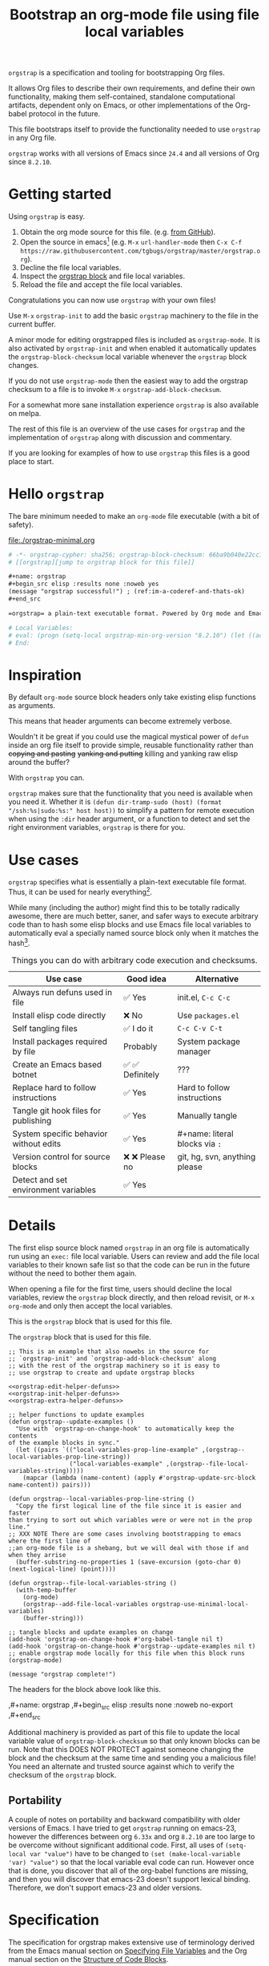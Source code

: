 # -*- org-adapt-indentation: nil; org-edit-src-content-indentation: 0; orgstrap-cypher: sha256; orgstrap-block-checksum: 4f05ab88ac38e2d5e7237f0c727d8da3c1a24efb3164647a1f2dd305b369c0de; orgstrap-norm-func-name: orgstrap-norm-func--prp-1\.0; -*-
# [[orgstrap][jump to orgstrap block for this file]]
#+title: Bootstrap an org-mode file using file local variables
#+options: num:nil \n:nil
#+LATEX_HEADER: \usepackage[margin=0.8in]{geometry}
#+LATEX_HEADER: \setlength\parindent{0pt}

# [[file:./README.pdf]]
# [[file:./README.html]]
#+HTML: <a href="https://melpa.org/#/orgstrap"><img src="https://melpa.org/packages/orgstrap-badge.svg"></a> <a href="https://stable.melpa.org/#/orgstrap"><img src="https://stable.melpa.org/packages/orgstrap-badge.svg"></a>
#+HTML: <img src="images/orgstrap-horse.svg" align="right" title="Why a horse? Read the source!">
# orgstrap
# Not quite a unicorn.
# If you wan't to grow up to be a unicorn you're going to have to
# pull yourself up by your own bootstraps!

=orgstrap= is a specification and tooling for bootstrapping Org files.

It allows Org files to describe their own requirements, and
define their own functionality, making them self-contained,
standalone computational artifacts, dependent only on Emacs,
or other implementations of the Org-babel protocol in the future.

This file bootstraps itself to provide the functionality needed to use
=orgstrap= in any Org file.

=orgstrap= works with all versions of Emacs since =24.4= and all versions of Org since =8.2.10=.

* Getting started
Using =orgstrap= is easy.

1. Obtain the org mode source for this file. (e.g.
   [[https://raw.githubusercontent.com/tgbugs/orgstrap/master/orgstrap.org][from GitHub]]).
2. Open the source in emacs[fn::This is usually the most difficult step. See
   [[file:::#future-work][Future work]] for ideas about how to get from zero to emacs.]
   (e.g. =M-x= =url-handler-mode= then =C-x C-f= @@latex: \\@@
   =https://raw.githubusercontent.com/tgbugs/orgstrap/master/orgstrap.org=).
3. Decline the file local variables.
4. Inspect the [[#details][orgstrap block]] and file local variables.
5. Reload the file and accept the file local variables.

Congratulations you can now use =orgstrap= with your own files!

Use =M-x= =orgstrap-init= to add the basic =orgstrap=
machinery to the file in the current buffer.

A minor mode for editing orgstrapped files is included as =orgstrap-mode=.
It is also activated by =orgstrap-init= and when enabled it automatically
updates the =orgstrap-block-checksum= local variable whenever the =orgstrap=
block changes.

If you do not use =orgstrap-mode= then the easiest way to add the orgstrap
checksum to a file is to invoke =M-x= =orgstrap-add-block-checksum=.

For a somewhat more sane installation experience =orgstrap= is also available on melpa.

The rest of this file is an overview of the use cases for =orgstrap= and
the implementation of =orgstrap= along with discussion and commentary.

If you are looking for examples of how to use =orgstrap= this files is a good place to start.
* Hello =orgstrap=
The bare minimum needed to make an =org-mode= file executable (with a bit of safety).
#+caption: [[file:./orgstrap-minimal.org]]
#+begin_src org :tangle ./orgstrap-minimal.org
# -*- orgstrap-cypher: sha256; orgstrap-block-checksum: 66ba9b040e22cc1d30b6f1d428b2641758ce1e5f6ff9ac8afd32ce7d2f4a1bae; orgstrap-norm-func-name: orgstrap-norm-func--prp-1\.0; -*-
# [[orgstrap][jump to orgstrap block for this file]]

,#+name: orgstrap
,#+begin_src elisp :results none :noweb yes
(message "orgstrap successful!") ; (ref:im-a-coderef-and-thats-ok)
,#+end_src

=orgstrap= a plain-text executable format. Powered by Org mode and Emacs.

# Local Variables:
# eval: (progn (setq-local orgstrap-min-org-version "8.2.10") (let ((actual (org-version)) (need orgstrap-min-org-version)) (or (fboundp #'orgstrap--confirm-eval) (not need) (string< need actual) (string= need actual) (error "Your org is too old! %s < %s" actual need))) (defun orgstrap-norm-func--prp-1\.0 (body) (let ((print-quoted nil)) (prin1-to-string (read (concat "(progn\n" body "\n)"))))) (unless (boundp 'orgstrap-norm-func) (defvar orgstrap-norm-func orgstrap-norm-func-name)) (defun orgstrap-norm-embd (body) (funcall orgstrap-norm-func body)) (unless (fboundp #'orgstrap-norm) (defalias 'orgstrap-norm 'orgstrap-norm-embd)) (defun orgstrap--confirm-eval-minimal (lang body) (not (and (member lang '("elisp" "emacs-lisp")) (eq orgstrap-block-checksum (intern (secure-hash orgstrap-cypher (orgstrap-norm body))))))) (unless (fboundp 'orgstrap--confirm-eval) (defalias 'orgstrap--confirm-eval 'orgstrap--confirm-eval-minimal)) (let ((ocbe org-confirm-babel-evaluate)) (setq-local orgstrap-norm-func orgstrap-norm-func-name) (setq-local org-confirm-babel-evaluate #'orgstrap--confirm-eval) (unwind-protect (save-excursion (org-babel-goto-named-src-block "orgstrap") (org-babel-execute-src-block)) (setq-local org-confirm-babel-evaluate ocbe))))
# End:
#+end_src
* Inspiration
By default =org-mode= source block headers only take existing elisp functions as arguments.

This means that header arguments can become extremely verbose.

Wouldn't it be great if you could use the magical mystical power of =defun=
inside an org file itself to provide simple, reusable functionality rather
than +copying and pasting+ +yanking and putting+ killing and yanking raw
elisp around the buffer?

With =orgstrap= you can.

=orgstrap= makes sure that the functionality that you need is available when you need it.
Whether it is =(defun dir-tramp-sudo (host) (format "/ssh:%s|sudo:%s:" host host))= to
simplify a pattern for remote execution when using the =:dir= header argument, or a
function to detect and set the right environment variables, =orgstrap= is there for you.
* Use cases
=orgstrap= specifies what is essentially a plain-text executable file format.
Thus, it can be used for nearly everything[fn::Now, whether it *should* be....].

While many (including the author) might find this to be totally radically awesome,
there are much better, saner, and safer ways to execute arbitrary code than to hash
some elisp blocks and use Emacs file local variables to automatically eval a specially
named source block only when it matches the hash[fn::Since all the conventions for how
this is done are defined locally by each file you can rename the special block however
you see fit, perhaps from =orgstrap= to =main= if you need to pretend that the file is
actually c source code with some special syntax.].

#+caption: Things you can do with arbitrary code execution and checksums.
#+name: table-use-cases
|----------------------------------------+------------------+--------------------------------|
| Use case                               | Good idea        | Alternative                    |
|----------------------------------------+------------------+--------------------------------|
| Always run defuns used in file         | ✅ Yes           | init.el, =C-c C-c=             |
| Install elisp code directly            | ❌ No            | Use =packages.el=              |
| Self tangling files                    | ✅ I do it       | =C-c C-v C-t=                  |
| Install packages required by file      | Probably         | System package manager         |
| Create an Emacs based botnet           | ✅ ✅ Definitely | ???                            |
| Replace hard to follow instructions    | ✅ Yes           | Hard to follow instructions    |
| Tangle git hook files for publishing   | ✅ Yes           | Manually tangle                |
| System specific behavior without edits | ✅ Yes           | #+name: literal blocks via =:= |
| Version control for source blocks      | ❌ ❌ Please no  | git, hg, svn, anything please  |
| Detect and set environment variables   | ✅ Yes           |                                |
|----------------------------------------+------------------+--------------------------------|
# Actually I'm kind of hyped for though of describing the system used to version
# control the code in the file itself. Not so simple to pull off though.
# It only sort of works in this case because we have the rest of the file under
# version control in another system.
* Details
:PROPERTIES:
:CUSTOM_ID: details
:END:
The first elisp source block named =orgstrap= in an org file is
automatically run using an =exec:= file local variable. Users can
review and add the file local variables to their known safe list
so that the code can be run in the future without the need to bother
them again.

When opening a file for the first time, users should decline the local
variables, review the =orgstrap= block directly, and then reload revisit,
or =M-x= =org-mode= and only then accept the local variables.

This is the =orgstrap= block that is used for this file.

#+caption: The =orgstrap= block that is used for this file.
#+name: orgstrap
#+begin_src elisp :results none :noweb no-export
;; This is an example that also nowebs in the source for
;; `orgstrap-init' and `orgstrap-add-block-checksum' along
;; with the rest of the orgstrap machinery so it is easy to
;; use orgstrap to create and update orgstrap blocks

<<orgstrap-edit-helper-defuns>>
<<orgstrap-init-helper-defuns>>
<<orgstrap-extra-helper-defuns>>

;; helper functions to update examples
(defun orgstrap--update-examples ()
  "Use with `orgstrap-on-change-hook' to automatically keep the contents
of the example blocks in sync."
  (let ((pairs `(("local-variables-prop-line-example" ,(orgstrap--local-variables-prop-line-string))
                 ("local-variables-example" ,(orgstrap--file-local-variables-string)))))
    (mapcar (lambda (name-content) (apply #'orgstrap-update-src-block name-content)) pairs)))

(defun orgstrap--local-variables-prop-line-string ()
  "Copy the first logical line of the file since it is easier and faster
than trying to sort out which variables were or were not in the prop line."
;; XXX NOTE There are some cases involving bootstrapping to emacs where the first line of
;;an org-mode file is a shebang, but we will deal with those if and when they arrise
  (buffer-substring-no-properties 1 (save-excursion (goto-char 0) (next-logical-line) (point))))

(defun orgstrap--file-local-variables-string ()
  (with-temp-buffer
    (org-mode)
    (orgstrap--add-file-local-variables orgstrap-use-minimal-local-variables)
    (buffer-string)))

;; tangle blocks and update examples on change
(add-hook 'orgstrap-on-change-hook #'org-babel-tangle nil t)
(add-hook 'orgstrap-on-change-hook #'orgstrap--update-examples nil t)
;; enable orgstrap mode locally for this file when this block runs
(orgstrap-mode)

(message "orgstrap complete!")
#+end_src

The headers for the block above look like this.
#+name: orgstrap-example
#+begin_example org :eval never :noweb no
,#+name: orgstrap
,#+begin_src elisp :results none :noweb no-export
<<orgstrap>>
,#+end_src
#+end_example

Additional machinery is provided as part of this file to update the local
variable value of =orgstrap-block-checksum= so that only known blocks can
be run. Note that this DOES NOT PROTECT against someone changing the block
and the checksum at the same time and sending you a malicious file! You need
an alternate and trusted source against which to verify the checksum of the
=orgstrap= block.
** Portability
A couple of notes on portability and backward compatibility with older
versions of Emacs. I have tried to get =orgstrap= running on emacs-23,
however the differences between org =6.33x= and org =8.2.10= are too
large to be overcome without significant additional code. First, all
uses of =(setq-local var "value")= have to be changed to
=(set (make-local-variable 'var) "value")= so that the local variable
eval code can run. However once that is done, you discover that all of
the org-babel functions are missing, and then you will discover that
emacs-23 doesn't support lexical binding. Therefore, we don't support
emacs-23 and older versions.
* Specification
The specification for orgstrap makes extensive use of terminology
derived from the Emacs manual section on
[[info:emacs#Specifying File Variables][Specifying File Variables]]
and the Org manual section on the
[[info:org#Structure of Code Blocks][Structure of Code Blocks]].

What the Emacs manual calls the first line or prop-line is referred
to in this document as the =prop line= and the variables specified in
it are referred to as =prop line local variables=. What the Emacs
manual explicitly calls the =local variables list= we refer to in the
same way[fn::In other sections of the readme that contains
this specification the nomeclature is inconsistent, and refers to these
variously as end local variables or simply as local variables or file local
variables.].

What the Org manual refers to as a =source code block= we refer to in the
same way.

In order for an Org mode file to support the use of =orgstrap= it must
contain the following.

The =prop line= of the Org file must include three local variables:
=orgstrap-cypher=, =orgstrap-norm-func-name=, and =orgstrap-block-checksum=.

Anywhere in the rest of the file there must be an Org =source code block=
that has the =<name>= =orgstrap= with whitespace preceding the =o= and
only whitespace following the =p= until a newline. Newline and whitespace
are as defined by [[https://orgmode.org/worg/dev/org-syntax.html][Org mode syntax]].
This =source code block= is henceforth referred to as the =orgstrap block=.
If there is more than one =source code block= with the =<name>= =orgstrap=
then the =source code block= that starts closes to the beginning of the
file is the =orgstrap block=.

The =<language>= for the =orgstrap block= must be =elisp= or =emacs-lisp=[fn::
It is possible that other languages might be supported in the future. However,
that is somewhat challenging given that Org and Orb-babel only implicitly
specify that a conforming implementation that can execute =source code blocks=
must support Emacs lisp =source code blocks= and the use of Emacs lisp in
header arguments. There is an infinitesimal possibility that Org-babel will
support the use of other languages for inline header arguments since it
already supports them via blocks and it is not trivial to allow additional
languages to be used inline without some additional way to indicate the language
in use for a particular block. On the other hand, there is a small possibility
that other languages could be supported in the =orgstrap block= by specifying
them as part of the =local variables list=. However it is not clear that this
is needed, because it is possible to specify a small orgstrap block that can
ensure that the required Org-babel language implementations are installed and
then securely run those blocks. This block can probably be stripped down
sufficiently to make it possible to implement only the subset of elisp
required to run that block.].

Everything else about the =orgstrap block= is delegated to Org mode, including
header arguments, and noweb expansion.

# I'm 99% certain that embedding orgstrap-norm-func in the local variables list
# should NOT be required as part of the specification. I do that in the current
# implementation, but the 3000 char limit for the local variables list is going
# to pose quite the challenge for the portable implementation, and thus I think
# all the spec needs to say is that an implementation must be able to reproduce
# the orgstrap block hash when the whole file hash is the same.

When provided with the same file whose =orgstrap block= was originally hashed
(where "the same file" means a file with the same checksum when hashed using
the algorithm specified by the =orgstrap-cypher= variable), a conforming
implementation must be able to do the following.

A conforming implementation must be able to reproduce the =orgstrap-block-checksum=
using only the information contained in the =orgstrap-cypher= and
=orgstrap-norm-func-name= =prop line local varaibles=, and information
contained in the rest of the file explicitly excluding the contents of
the =orgstrap-cypher= =prop line local varaible=. The most obvious
additional information required being the contents of the =orgstrap block= [fn::
The reference implementation provided in the readme containing this specification
uses an =eval:= local variable in Emacs =local variables list=. This is a maximal
implementation that is only dependent on the core Emacs implementation. One could
imagine a minimal implementation which checks whether orgstrap is present on the
current system and calls =(orgstrap-current-buffer)= if so, and otherwise raises
an error asking the user to install orgstrap or upgrade their version of org or
emacs. In fact one could imagine a case where only the prop line local variables
are needed. There is a fine balance between portability and compactness since
a minimal implementation has to make more assumptions about the systems it will
run on. Multi-stage orgstrap, or other means of bootstrapping a working runtime
for an Org file such as the process implemented in the
[[#boot-to-emacs-boot-to-org][Bootstrapping to Emacs, bootstrapping to Org.]]
section of this readme are ongoing areas of exploration.].

#+begin_verse
One implementation detail is that conforming implementations
must implement noweb expansion and coderef removal prior to
passing the contents of the =orgstrap block= to a normalization
function.
#+end_verse

Normalization functions that produce different output given the same
input for at least one input must have different names. One way this
can be achieved by suffixing a name with a version number.

In order for a orgstrap normalization function name to be considered
official it must have an implementation bearing that name in the
[[#normalization-functions][Normalization functions]] section of the
readme that contains this specification. Once a function has been
named, no other function shall ever bear the same name unless for
all inputs it produces output that is byte-identical to the output
of all other previous implementations of the function bearing that
name.

#+begin_verse
A key point about =orgstrap-norm-func-name= is that the implementation
of these functions must be agreed upon by various implementations, if a user
inserts a fake hash, implementations should deal with it by running the
normalization and hashing process again using a known-conforming implementation
on a system that they control.
#+end_verse
* Local Variables
** Overview
Local variables must go at the end of a file.

We have to use =setq-local= on =org-confirm-babel-evaluate= because it is marked
as a =safe-local-variable=.  In this context this workaround seems reasonable and
not malicious because the use of =eval:= should alert users that some arbitrary
stuff is going on and that they should be on high alert to check it.

Below in [[#local-variable-definitions][Definitions]] there is a more readable
version of what the compacted local variables code at the end of the file is doing.
*Always check that the =eval:= local variables in unknown orgstrapped files*
*match a known set when reviewing and accepting local variables.*
# TODO it is entirely possible to automate that check
# but not without already having orgstrap available.
# TODO publish the hashes of the eval sexps.
** Org version support
Different versions of the =orgstrap= local variables work with
different versions of =org-mode=. We include an explicit version
check and fail so that strange partial successes can be avoided
and so that newer versions of the local variables can be simplified
when backward compatibility is not needed. For example one might
imagine a future where no local variables are needed in the file
at all, only the cypher and the checksum because we managed to
get support for the convention built into =org-mode= directly.

This will also allow us to streamline which block to use based
on whether noweb is being used. If it is not then we can decide
automatically.

If orgstrap is installed, we use the installed version of orgstrap
anyway so don't bother.
#+name: orgstrap-check-org-version
#+begin_src elisp
(let ((actual (org-version))
      (need orgstrap-min-org-version))
  (or (fboundp #'orgstrap--confirm-eval) ; orgstrap with portable is already present on the system
      (not need)
      (string< need actual)
      (string= need actual)
      (error "Your Org is too old! %s < %s" actual need)))
#+end_src
#+caption: Portability note.
#+begin_verse
=string<= must be used in order to support emacs-24
#+end_verse
** Normalization
*** Shared normalization machinery
#+caption: Shared normalization code embedded as eval local variables.
#+name: orgstrap-normalization-common-embed
#+begin_src elisp
(unless (boundp 'orgstrap-norm-func)
  (defvar orgstrap-norm-func orgstrap-norm-func-name))

(defun orgstrap-norm-embd (body)
  "Normalize BODY."
  (funcall orgstrap-norm-func body))

(unless (fboundp #'orgstrap-norm)
  (defalias 'orgstrap-norm #'orgstrap-norm-embd))
#+end_src

#+caption: Normalization functions for orgstrap.el.
#+name: orgstrap-code-normalization-functions
#+begin_src elisp :eval never :noweb yes
(defun orgstrap-norm (body)
  "Normalize BODY."
  (if orgstrap--debug
      (orgstrap-norm-debug body)
    (funcall orgstrap-norm-func body)))

(defun orgstrap-norm-debug (body)
  "Insert BODY normalized with NORM-FUNC into a buffer for easier debug."
  (let* ((print-quoted nil)
         (bname (format "body-norm-%s" emacs-major-version))
         (buffer (let ((existing (get-buffer bname)))
                   (if existing existing
                     (create-file-buffer bname))))
         (body-normalized (funcall orgstrap-norm-func body)))
    (with-current-buffer buffer
      (erase-buffer)
      (insert body-normalized))
    body-normalized))

;; orgstrap normalization functions

<<block-orgstrap-norm-func--prp-1.0>>
#+end_src

#+caption: XXX portability note
#+begin_verse
For emacs < 26 (org < 9) either lowercase =#+caption:= must be placed _BEFORE_ =#+name:=
OR =#+CAPTION:= must be uppercase and can come after =#+name:=,
otherwise =#+name:= will not be associated with the block.
What a fun bug.

Addendum. Apparently in the older version of Org =:noweb= is always yes.
Therefore if you forget to set =:noweb= on a block, testing against emacs
24 or 25 will alert you to this.
#+end_verse
*** Normalization functions
:PROPERTIES:
:CUSTOM_ID: normalization-functions
:END:
**** prp-1.0
=prin1-to-string= is used to normalize the code in the orgstrap block,
removing any comments and formatting irregularities. This is important
for two reasons.

First it helps prevent denial of service attacks against human auditors
who have low bandwidth for detecting fiddly changes.

Second, normalization that ignores comments makes it possible to improve
the documentation of code without changing the checksum. Hopefully this
will reduce one of the obstacles to enhancing the documentation of orgstrap
code and blocks over time since rehashing will not be required when the
meaningful code itself has not changed.

=(print-quoted nil)= is needed for backward compatibility due to a change
to the default from =nil= to =t= in emacs-27 (sigh). See
[[orgit-rev:~/git/NOFORK/emacs::72ee93d68daea00e2ee69417afd4e31b3145a9fa][emacs commit 72ee93d68daea00e2ee69417afd4e31b3145a9fa]].

Normalize BODY by wrapping in =progn=, calling =read=, and then =prin1-to-string=.
There are still unresolved issues if tabs are present in the orgstrap block which
is why 1.0 is included. =print-quoted= is critical for consistent hashing.

#+name: orgstrap-code-normalization--prin1-read-progn-1.0
#+begin_src elisp :eval never
(let ((print-quoted nil))
  (prin1-to-string (read (concat "(progn\n" body "\n)"))))
#+end_src

#+name: block-orgstrap-norm-func--prp-1.0
#+begin_src elisp :noweb yes :eval never
(defun orgstrap-norm-func--prp-1.0 (body)
  "Normalize BODY using prp-1.0."
  <<orgstrap-code-normalization--prin1-read-progn-1.0>>)
#+end_src
** Definitions
:PROPERTIES:
:CUSTOM_ID:  local-variable-definitions
:END:
These blocks are nowebbed into ref:orgstrap-init-helper-defuns and are
used directly by =orgstrap-init= to populate file local variables.

The portable confirm eval is extracted to its own block so that we can
include it as a backstop for users who have orgstrap installed but are
running an older version of =org-mode= than is supported by the file
that they are trying to load.
#+caption: Portable confirm eval.
#+name: orgstrap-portable-confirm-eval
#+begin_src elisp :eval never :noweb yes
;;;###autoload
(defun orgstrap--confirm-eval-portable (lang body)
  ;; `org-confirm-babel-evaluate' will prompt the user when the value
  ;; that is returned is non-nil, therefore we negate positive matchs
  (not (and (member lang '("elisp" "emacs-lisp"))
            (let* ((body (orgstrap--expand-body (org-babel-get-src-block-info)))
                   (body-normalized (orgstrap-norm body))
                   (content-checksum
                    (intern
                     (secure-hash
                      orgstrap-cypher
                      body-normalized))))
              ;;(message "%s %s" orgstrap-block-checksum content-checksum)
              ;;(message "%s" body-normalized)
              (eq orgstrap-block-checksum content-checksum)))))
;; portable eval is used as the default implementation in orgstrap.el
;;;###autoload
(defalias 'orgstrap--confirm-eval #'orgstrap--confirm-eval-portable)
#+end_src

#+caption: Minimal confirm eval.
#+name: orgstrap-minimal-confirm-eval
#+begin_src elisp
(defun orgstrap--confirm-eval-minimal (lang body)
  (not (and (member lang '("elisp" "emacs-lisp"))
            (eq orgstrap-block-checksum
                (intern
                 (secure-hash
                  orgstrap-cypher
                  (orgstrap-norm body)))))))
(unless (fboundp 'orgstrap--confirm-eval)
  ;; if `orgstrap--confirm-eval' is bound use it since it is
  ;; is the portable version XXX NOTE the minimal version will
  ;; not be installed as local variables if it detects that there
  ;; are unescaped coderefs since those will cause portable and minimal
  ;; to produce different hashes
  (defalias 'orgstrap--confirm-eval #'orgstrap--confirm-eval-minimal))
#+end_src

Once =orgstrap-confirm-eval= is defined the rest of the =eval:= local variables are the same.

#+caption: common local variables
#+name: orgstrap-file-local-variables-common
#+begin_src elisp :eval never
(let ((ocbe org-confirm-babel-evaluate))
  (setq-local orgstrap-norm-func orgstrap-norm-func-name)
  (setq-local org-confirm-babel-evaluate #'orgstrap--confirm-eval)
  (unwind-protect
      (save-excursion
        (org-babel-goto-named-src-block ,orgstrap-orgstrap-block-name) ; quasiquoted when nowebbed
        (org-babel-execute-src-block))
    (setq-local org-confirm-babel-evaluate ocbe)))
#+end_src

Since =orgstrap-norm-func= is a dynamic variable it simplifies the
potential future case where we don't embed the normalization function,
still not sure if we really want to do that though
** Note on noweb support
The minimal set of local variables only works if you don't use noweb
or if you are using Org =>== =9.3.8=.

The portable set of local variables described below works with versions of
Org as far back as =8.2.10= (the version bundled with =emacs-24.5=).
** Note on coderefs
Older versions of =org-mode= do not know what to do with coderefs.
The simplest solution is to hide them in comments as =;(ref:coderef)=
if you need them. See [[(clrin)]] and [[(oab)]] for examples in this file.
** How local variables appear in the file
# DO NOT EDIT THESE BLOCKS THEY ARE UPDATED AUTOMATICALLY
Here is the prop line from the first line of this file that
includes the cypher and checksum of the =orgstrap= block.
#+name: local-variables-prop-line-example
#+begin_src org :eval never
# -*- org-adapt-indentation: nil; org-edit-src-content-indentation: 0; orgstrap-cypher: sha256; orgstrap-block-checksum: 4f05ab88ac38e2d5e7237f0c727d8da3c1a24efb3164647a1f2dd305b369c0de; orgstrap-norm-func-name: orgstrap-norm-func--prp-1\.0; -*-
#+end_src

# BE VERY CAREFUL WITH MANUAL EDITS
# If this block is being edited manually the automatic update will not work.
Here are the local variables from the end of the file.
#+name: local-variables-example
#+begin_src org :eval never

# Local Variables:
# eval: (progn (setq-local orgstrap-min-org-version "8.2.10") (let ((actual (org-version)) (need orgstrap-min-org-version)) (or (fboundp #'orgstrap--confirm-eval) (not need) (string< need actual) (string= need actual) (error "Your Org is too old! %s < %s" actual need))) (defun orgstrap-norm-func--prp-1\.0 (body) (let ((print-quoted nil)) (prin1-to-string (read (concat "(progn\n" body "\n)"))))) (unless (boundp 'orgstrap-norm-func) (defvar orgstrap-norm-func orgstrap-norm-func-name)) (defun orgstrap-norm-embd (body) (funcall orgstrap-norm-func body)) (unless (fboundp #'orgstrap-norm) (defalias 'orgstrap-norm #'orgstrap-norm-embd)) (defun orgstrap-org-src-coderef-regexp (_fmt &optional label) (let ((fmt org-coderef-label-format)) (format "\\([:blank:]*\\(%s\\)[:blank:]*\\)$" (replace-regexp-in-string "%s" (if label (regexp-quote label) "\\([-a-zA-Z0-9_][-a-zA-Z0-9_ ]*\\)") (regexp-quote fmt) nil t)))) (unless (fboundp #'org-src-coderef-regexp) (defalias 'org-src-coderef-regexp #'orgstrap-org-src-coderef-regexp)) (defun orgstrap--expand-body (info) (let ((coderef (nth 6 info)) (expand (if (org-babel-noweb-p (nth 2 info) :eval) (org-babel-expand-noweb-references info) (nth 1 info)))) (if (not coderef) expand (replace-regexp-in-string (org-src-coderef-regexp coderef) "" expand nil nil 1)))) (defun orgstrap--confirm-eval-portable (lang body) (not (and (member lang '("elisp" "emacs-lisp")) (let* ((body (orgstrap--expand-body (org-babel-get-src-block-info))) (body-normalized (orgstrap-norm body)) (content-checksum (intern (secure-hash orgstrap-cypher body-normalized)))) (eq orgstrap-block-checksum content-checksum))))) (defalias 'orgstrap--confirm-eval #'orgstrap--confirm-eval-portable) (let ((ocbe org-confirm-babel-evaluate)) (setq-local orgstrap-norm-func orgstrap-norm-func-name) (setq-local org-confirm-babel-evaluate #'orgstrap--confirm-eval) (unwind-protect (save-excursion (org-babel-goto-named-src-block "orgstrap") (org-babel-execute-src-block)) (setq-local org-confirm-babel-evaluate ocbe))))
# End:
#+end_src
* Code
** =orgstrap= implementation
Functions to calculate =orgstrap-block-checksum= and set it as a file local variable.
Add the necessary local variables to the end of the file.
# [[info:elisp#File Local Variables][info:elisp#File Local Variables]] a useful reference
*** Expand
Testing =org-src-coderef-regexp= with =fboundp= in ref:orgstrap-expand-body
is needed due to changes in the behavior of =org-babel-get-src-block-info=
roughly around the =9.0= release.

The changes in behavior for =org-babel-get-src-block-info= are commits
orgit-rev:~/git/NOFORK/org-mode::88659208793dca18b7672428175e9a712af7b5ad and
orgit-rev:~/git/NOFORK/org-mode::9738da473277712804e0d004899388ad71c6b791. They
both occur before the introduction of =org-src-coderef-regexp= in
orgit-rev:~/git/NOFORK/org-mode::9f47b37231b3c45afcd604a191e346200bd76e98.
All of this happend before orgit-rev:~/git/NOFORK/org-mode::release_9.0. By
testing =org-src-coderef-regexp= with =fboundp= there are only a tiny number
of versions where there might be some inconsistent behavior, e.g.
orgit-rev:~/git/NOFORK/org-mode::release_8.3.6, but I that the probability
that anyone anywhere is running one of those versions is approximately zero.

#+name: orgstrap-expand-body
#+begin_src elisp :eval never
(defun orgstrap-org-src-coderef-regexp (_fmt &optional label)
  "Backport `org-src-coderef-regexp' for 24 and 25.
See the upstream docstring for info on LABEL.
_FMT has the wrong meaning in 24 and 25."
  (let ((fmt org-coderef-label-format))
    (format "\\([:blank:]*\\(%s\\)[:blank:]*\\)$"
            (replace-regexp-in-string
             "%s"
             (if label
                 (regexp-quote label)
               "\\([-a-zA-Z0-9_][-a-zA-Z0-9_ ]*\\)")
             (regexp-quote fmt)
             nil t))))
(unless (fboundp #'org-src-coderef-regexp)
  (defalias 'org-src-coderef-regexp #'orgstrap-org-src-coderef-regexp))
(defun orgstrap--expand-body (info)
  "Expand noweb references in INFO body and remove any coderefs."
  ;; this is a backport of `org-babel--expand-body'
  (let ((coderef (nth 6 info))
        (expand
         (if (org-babel-noweb-p (nth 2 info) :eval)
             (org-babel-expand-noweb-references info)
           (nth 1 info))))
    (if (not coderef)
        expand
      (replace-regexp-in-string
       (org-src-coderef-regexp coderef) "" expand nil nil 1))))
#+end_src
*** Edit
#+caption: edit helpers
#+name: orgstrap-edit-helper-defuns
#+begin_src emacs-lisp :results none :lexical yes :noweb yes
;;; edit helpers
(defvar orgstrap-orgstrap-block-name "orgstrap"
  "Set the default blockname to orgstrap by convention.
This makes it easier to search for orgstrap if someone encounters
an orgstrapped file and wants to know what is going on.")

(defvar orgstrap-default-cypher 'sha256
  "The default cypher passed to `secure-hash' when hashing blocks.")

(defvar orgstrap-norm-func #'orgstrap-norm-func--prp-1.0
  "Dynamic variable to simplify calling normalizaiton functions.
Defaults to `orgstrap-norm-func--prp-1.0'.")

(defvar orgstrap--debug nil
  "If non-nil run `orgstrap-norm' in debug mode.")

(defcustom orgstrap-on-change-hook nil
  "Hook run via `before-save-hook' when command `orgstrap-mode' is enabled.
Only runs when the contents of the orgstrap block have changed."
  :type 'hook
  :group 'orgstrap)

(defcustom orgstrap-use-minimal-local-variables nil
  "Set whether minimal, smaller but less portable variables are used.
If nil then backward compatible local variables are used instead.
If the value is customized to be non-nil then compact local variables
are used and `orgstrap-min-org-version' is set accordingly.  If the
current version of org mode does not support the features required to
use the minimal variables then the portable variables are used instead."
  :type 'boolean
  :group 'orgstrap)

;; edit utility functions
(defun orgstrap--current-buffer-cypher ()
  "Return the cypher used for the current buffer.
The value is `orgstrap-cypher' if it is bound otherwise
`orgstrap-default-cypher' is returned."
  (if (boundp 'orgstrap-cypher) orgstrap-cypher orgstrap-default-cypher))

<<orgstrap-expand-body>>

<<orgstrap-code-normalization-functions>>

(defmacro orgstrap--with-block (blockname &rest macro-body)
  "Go to the source block named BLOCKNAME and execute MACRO-BODY.
The macro provides local bindings for four names:
`info', `params', `body-unexpanded', and `body'."
  (declare (indent defun))
  ;; consider accepting :lite or a keyword or something to pass
  ;; lite as an optional argument to `org-babel-get-src-block-info'
  ;; e.g. via (lite (equal (car macro-body) :lite)), given the
  ;; behavior when lite is not nil and the expected useage of this
  ;; macro I don't think we would ever want to pass a non nil lite
  `(save-excursion
     (let ((inhibit-message t)) ; inhibit-message only blocks from the message area not the log
       (org-babel-goto-named-src-block ,blockname))
     (unwind-protect
         (let* ((info (org-babel-get-src-block-info))
                (params (nth 2 info))
                (body-unexpanded (nth 1 info))
                ;; from `org-babel-check-confirm-evaluate'
                ;; and `org-babel-execute-src-block'
                (body (orgstrap--expand-body info)))
           ,@macro-body)
       (org-mark-ring-goto))))

(defun orgstrap--update-on-change ()
  "Run via the `before-save-hook' local variable.
Test if the checksum of the orgstrap block has changed,
if so update the `orgstrap-block-checksum' local variable
and then run `orgstrap-on-change-hook'."
  (let* ((elv (orgstrap--read-current-local-variables))
         (cpair (assoc 'orgstrap-block-checksum elv))
         (checksum-existing (if cpair (cdr cpair) nil))
         (checksum (orgstrap-get-block-checksum)))
    (unless (eq checksum-existing (intern checksum))
      (remove-hook 'before-save-hook #'orgstrap--update-on-change t)
      ;; for some reason tangling from a buffer counts as saving from that buffer
      ;; so have to remove the hook to avoid infinite loop
      (unwind-protect
          (save-excursion
            ;; using save-excusion here is a good for insurance against wierd hook issues
            ;; however it does not deal with the fact that updating `orgstrap-add-block-checksum'
            ;; adds an entry to the undo ring, which is bad
            ;;(undo-boundary)  ; undo-boundary doesn't quite work the way we want
            ;; related https://emacs.stackexchange.com/q/7558
            (orgstrap-add-block-checksum nil checksum)
            (run-hooks 'orgstrap-on-change-hook))
        (add-hook 'before-save-hook #'orgstrap--update-on-change nil t)))))

;; edit user facing functions
(defun orgstrap-get-block-checksum (&optional cypher)
  "Calculate the `orgstrap-block-checksum' for the current buffer using CYPHER."
  (interactive)
  (orgstrap--with-block orgstrap-orgstrap-block-name
    (ignore params body-unexpanded)
    (let ((cypher (or cypher (orgstrap--current-buffer-cypher)))
          (body-normalized (orgstrap-norm body)))
      (secure-hash cypher body-normalized))))

(defun orgstrap-add-block-checksum (&optional cypher checksum)
  "Add `orgstrap-block-checksum' to file local variables of `current-buffer'.
The optional CYPHER argument should almost never be used,
instead change the value of `orgstrap-default-cypher' or manually
change the file property line variable.  CHECKSUM can be passed
directly if it has been calculated before and only needs to be set."
  (interactive)
  (let* ((cypher (or cypher (orgstrap--current-buffer-cypher)))
         (orgstrap-block-checksum (or checksum (orgstrap-get-block-checksum cypher))))
    (when orgstrap-block-checksum
      (save-excursion
        (add-file-local-variable-prop-line 'orgstrap-cypher         cypher)
        (add-file-local-variable-prop-line 'orgstrap-norm-func-name orgstrap-norm-func)
        (add-file-local-variable-prop-line 'orgstrap-block-checksum (intern orgstrap-block-checksum))))
    orgstrap-block-checksum))

(defun orgstrap-run-block ()
  "Evaluate the orgstrap block for the current buffer."
  ;; bind to :orb or something like that
  (interactive)
  (save-excursion
    (org-babel-goto-named-src-block orgstrap-orgstrap-block-name)
    (org-babel-execute-src-block)))

;;;###autoload
(define-minor-mode orgstrap-mode
  "Minor mode for working with orgstrapped files."
  nil "" nil

  (unless (eq major-mode 'org-mode)
    (setq orgstrap-mode nil)
    (user-error "`orgstrap-mode' only works with org-mode buffers"))

  (cond (orgstrap-mode
         (add-hook 'before-save-hook #'orgstrap--update-on-change nil t))
        (t
         (remove-hook 'before-save-hook #'orgstrap--update-on-change t))))
#+end_src
# orgstrap-embed-normalization-code
# is a potential future variable but for sanity
# I am leaving it out for now because it is easier
# to have a rule that says "always use orgstrap-embedded-norm-func"
# and then we don't have to wonder about it, the size tradeoff can
# be made by the user based on their use case
*** Init
A note on filter aka =cl-remove-if-not= in =orgstrap--add-file-local-variables= at [[(clrin)]].
| emacs version | require |
|---------------+---------|
| < 24          | 'cl     |
| < 25          | 'cl-lib |
| < 27          | 'seq    |
The most portable thing to do for now is =(require 'cl-lib)= since we
don't currently support anything below 23. Then use =cl-remove-if-not=.

There is a similar issue with =pcase=, which is that in =emacs-24= the
syntax was closer to =cl-case= when dealing with symbols. Since =cl-lib=
is already in use, =cl-case= is the logical solution for portability.

#+caption: init helpers
#+name: orgstrap-init-helper-defuns
#+begin_src emacs-lisp :results none :lexical yes :noweb yes
;;; init helpers
(require 'cl-lib)

(defvar orgstrap-link-message "jump to the orgstrap block for this file"
  "Default message for file internal links.")

(defvar orgstrap--local-variables nil
  "Variable to capture local variables from `hack-local-variables'.")

;; local variable generation functions

(defun orgstrap--get-min-org-version (info minimal)
  "Get minimum org mode version needed by the orgstrap block for this file.
INFO is the source block info.  MINIMAL sets whether to use minimal local vars."
  (if minimal
      (let ((coderef (nth 6 info))
            (noweb (org-babel-noweb-p (nth 2 info) :eval)))
        (if noweb
            "9.3.8"
          (let* ((body (nth 1 info))
                 (crrx (org-src-coderef-regexp coderef))
                 (pos (string-match crrx body))
                 (commented
                  (and pos (string-match
                            (concat (rx ";" (zero-or-more whitespace)) crrx) body))))
            ;; FIXME the right way to do this is similar to what is done in
            ;; `org-export-resolve-coderef' but for now we know we are in elisp
            (if (or (not pos) commented)
                "8.2.10"
              "9.3.8"))))
    "8.2.10"))

(defun orgstrap--have-min-org-version (info minimal)
  "See if current version of org meets minimum requirements for orgstrap block.
INFO is the source block info.
MINIMAL is passed to `orgstrap--get-min-org-version'."
  (let ((actual (org-version))
        (need (orgstrap--get-min-org-version info minimal)))
    (or (not need)
        (string< need actual)
        (string= need actual))))

(defun orgstrap--dedoc (sexp)
  "Remove docstrings from SEXP."
  ;; defun 3 defmacro 3 defvar 3
  (if (symbolp (elt sexp 0))
      (if (and (memq (elt sexp 0) '(defun defmacro defvar))
               (stringp (elt sexp 3))
               (or (eq (elt sexp 0) 'defvar)
                   (elt sexp 4)))
          (append (cl-subseq sexp 0 3) (cl-subseq sexp 4))
        sexp)
    (mapcar #'orgstrap--dedoc sexp)))

(defun orgstrap--local-variables--check-version (info &optional minimal)
  "Return the version check local variables given INFO and MINIMAL."
  `(
    (setq-local orgstrap-min-org-version ,(orgstrap--get-min-org-version info minimal))
    <<orgstrap-check-org-version>>))

(defun orgstrap--local-variables--norm (&optional norm-func-name)
  "Return the normalization function for local variables given NORM-FUNC-NAME."
  (let ((norm-func-name (or norm-func-name orgstrap-norm-func)))
    (cl-case norm-func-name
      (orgstrap-norm-func--prp-1.0
       '(
         <<block-orgstrap-norm-func--prp-1.0>>))
      (otherwise (error "Don't know that normalization function %s" norm-func-name)))))

(defun orgstrap--local-variables--norm-common ()
  "Return the common normalization functions for local variables."
  '(
    <<orgstrap-normalization-common-embed>>))

(defun orgstrap--local-variables--eval (info &optional minimal)
  "Return the portable or MINIMAL eval local variables given INFO."
  (let* ((minimal (or minimal orgstrap-use-minimal-local-variables))
         (minimal (and minimal (orgstrap--have-min-org-version info minimal))))
    (if minimal
        '(
          <<orgstrap-minimal-confirm-eval>>)
      '(
        <<orgstrap-expand-body>>

        <<orgstrap-portable-confirm-eval>>))))

(defun orgstrap--local-variables--eval-common ()
  "Return the common eval check functions for local variables."
  `( ; quasiquote to fill in `orgstrap-orgstrap-block-name'
    <<orgstrap-file-local-variables-common>>))

;; init utility functions

(defun orgstrap--new-heading-elisp-block (heading block-name &optional header-args noexport)
  "Create a new elisp block named BLOCK-NAME in a new heading titled HEADING.
The heading is inserted at the top of the current file.
HEADER-ARGS is an alist of symbols that are converted to strings.
If NOEXPORT is non-nil then the :noexport: tag is added to the heading."
  (save-excursion
    (goto-char (point-min))
    (outline-next-heading)  ;; alternately outline-next-heading
    (org-meta-return)
    (insert (format "%s%s\n" heading (if noexport " :noexport:" "")))
    ;;(org-edit-headline heading)
    ;;(when noexport (org-set-tags "noexport"))
    (move-end-of-line 1)
    (insert "\n#+name: " block-name "\n")
    (insert "#+begin_src elisp")
    (mapc (lambda (header-arg-value)
            (insert " :" (symbol-name (car header-arg-value))
                    " " (symbol-name (cdr header-arg-value))))
          header-args)
    (insert "\n#+end_src\n")))

(defun orgstrap--trap-hack-locals (command &rest args)
  "Advice for `hack-local-variables-filter' to do nothing except the following.
Set `orgstrap--local-variables' to the reversed list of read variables which
are the first argument in the lambda list ARGS.
COMMAND is unused since we don't actually want to hack the local variables,
just get their current values."
  (ignore command)
  (setq-local orgstrap--local-variables (reverse (car args)))
  nil)

(defun orgstrap--read-current-local-variables ()
  "Return the local variables for the current file without applying them."
  (interactive)
  ;; orgstrap--local-variables is a temporary local variable that is used to
  ;; capture the input to `hack-local-variables-filter' it is unset at the end
  ;; of this function so that it cannot accidentally be used when it might be stale
  (setq-local orgstrap--local-variables nil)
  (let ((enable-local-variables t))
    (advice-add #'hack-local-variables-filter :around #'orgstrap--trap-hack-locals)
    (unwind-protect
        (hack-local-variables nil)
      (advice-remove #'hack-local-variables-filter #'orgstrap--trap-hack-locals))
    (let ((local-variables orgstrap--local-variables))
      (makunbound 'orgstrap--local-variables)
      local-variables)))

(defun orgstrap--add-link-to-orgstrap-block (&optional link-message)
  "Add an `org-mode' link pointing to the orgstrap block for the current file.
The link is placed in comment on the second line of the file.  LINK-MESSAGE
can be used to override the default value set via `orgstrap-link-message'"
  (interactive)  ; TODO prompt for message with C-u ?
  (goto-char (point-min))
  (next-logical-line)  ; use logical-line to avoid issues with visual line mode
  (let ((link-message (or link-message orgstrap-link-message)))
    (unless (save-excursion (re-search-forward
                             (format "^# \\[\\[%s\\]\\[.+\\]\\]$"
                                     orgstrap-orgstrap-block-name)
                             nil t))
      (insert (format "# [[%s][%s]]\n"
                      orgstrap-orgstrap-block-name
                      (or link-message orgstrap-link-message))))))

(defun orgstrap--add-orgstrap-block ()
  "Add a new elisp source block with #+name: orgstrap to the current buffer.
If a block with that name already exists raise an error."
  (interactive)
  (let ((all-block-names (org-babel-src-block-names)))
    (if (member orgstrap-orgstrap-block-name all-block-names)
        (message "orgstrap block already exists not adding!")
      (orgstrap--new-heading-elisp-block "Bootstrap"
                                         orgstrap-orgstrap-block-name
                                         '((results . none)
                                           (lexical . yes))
                                         t)
      (orgstrap--with-block orgstrap-orgstrap-block-name
        (ignore params body-unexpanded body)
        ;;(error "TODO insert some minimal message or something")
        nil))))

(defun orgstrap--add-file-local-variables (&optional minimal norm-func-name)
  "Add the file local variables needed to make orgstrap work.
MINIMAL is used to control whether the portable or minimal block is used.
If MINIMAL is set but the orgstrap block uses features like noweb and
uncommented coderefs and function `org-version' is too old, then the portable
block will be used.  NORM-FUNC-NAME is an optional argument that can be provided
to determine which normalization function is used independent of the current
buffer or global setting for `orgstrap-norm-func'."
  ;; switching comments probably wont work ? we can try
  ;; Use a prefix argument (i.e. C-u) to add file local variables comments instead of in a :noexport:
  (interactive)
  (let ((info (save-excursion
                (org-babel-goto-named-src-block orgstrap-orgstrap-block-name)
                (org-babel-get-src-block-info)))
        (elv (orgstrap--read-current-local-variables)))
    (let ((lv-cver (orgstrap--local-variables--check-version
                    info
                    minimal))
          (lv-norm (orgstrap--local-variables--norm
                    norm-func-name))
          (lv-ncom (orgstrap--local-variables--norm-common))
          (lv-eval (orgstrap--local-variables--eval
                    info
                    minimal))
          (lv-ecom (orgstrap--local-variables--eval-common)))
      (let ((lv-commands (orgstrap--dedoc (append lv-cver lv-norm lv-ncom lv-eval lv-ecom)))
            (commands-existing (mapcar #'cdr (cl-remove-if-not (lambda (l) (eq (car l) 'eval)) elv)))) ;(ref:clrin)
        (cond ((equal commands-existing lv-commands) nil)
              ((not commands-existing)
               (let ((print-escape-newlines t))  ; needed to preserve the escaped newlines
                 ' ; one sexp per eval line, too hard to manage switching it out
                 (mapcar (lambda (sexp) (add-file-local-variable 'eval sexp)) lv-commands)
                 ;; easier to put it all in a single progn that we can id and swap
                 ;; yes it is harder to read, but that is why we have all the docs
                 (add-file-local-variable 'eval (cons 'progn lv-commands))))
              ;; we could try to do something fancy here, but it is much simpler
              ;; to just alert the user and have them fix it than trying to guess
              (t (error "Existing eval commands that do not match the commands to be installed have been detected.  Please remove those commands and run `orgsrap-add-file-local-variables' again or manually add the orgstrap file local variables.  The existing commands are as follows.\n%s" commands-existing)))))))

;; init user facing functions
;;;###autoload
(defun orgstrap-init (&optional prefix-argument)
  "Initialize orgstrap in the current buffer and enable command `orgstrap-mode'.
PREFIX-ARGUMENT is essentially minimal from other functions, when non-nil
the minimal local variables will be used if possible."
  (interactive "P")
  (unless (eq major-mode 'org-mode)
    (error "Cannot orgstrap, buffer not in `org-mode' it is in %s!" major-mode))
  ;; TODO option for no link?
  ;; TODO option for local variables in comments vs noexport
  (save-excursion
    (orgstrap--add-orgstrap-block)
    (orgstrap-add-block-checksum)
    (orgstrap--add-link-to-orgstrap-block)
    ;; FIXME sometimes local variables don't populate due to an out of range error
    (orgstrap--add-file-local-variables (or prefix-argument orgstrap-use-minimal-local-variables))
    (orgstrap-mode)))
#+end_src

# (orgstrap--dedoc '(defvar lol 'hello))
# (orgstrap--dedoc '(defvar lol 'hello "there"))
# (orgstrap--dedoc '(defun lol () "there" 1))
# (orgstrap--dedoc '(defun lol (arg) "there" arg))
# (orgstrap--dedoc '(defun lol (arg) "there"))
# (orgstrap--dedoc '(defmacro lol (arg) "there"))
# (orgstrap--dedoc '(defmacro lol (arg) "there" arg))
# (orgstrap--dedoc '((defmacro lol (arg) "there" arg) (defvar lol 'hello "there")))

*** +Install+
With orgstrap going into melpa I'm going to rule that, while a fun idea,
is simply not the best approach to providing the functionality contained
in this file. The best approach is to include the following in your orgstrap
block.

# TODO quelpa/straight/etc.
#+name: install-orgstrap
#+begin_src elisp
;; install `orgstrap'
(add-to-list 'package-archives '("melpa" . "https://melpa.org/packages/") t)
(if (fboundp #'use-package)
    (use-package orgstrap)
  (package-install 'orgstrap))
#+end_src
*** Extras
#+caption: extra helpers
#+name: orgstrap-extra-helper-defuns
#+begin_src elisp :noweb yes
;;; extra helpers
(defun orgstrap-update-src-block (name content)
  "Set the content of source block named NAME to string CONTENT.
XXX NOTE THAT THIS CANNOT BE USED WITH #+BEGIN_EXAMPLE BLOCKS."
  ;; FIXME this seems to fail if the existing block is empty?
  ;; or at least adding file local variables fails?
  (let ((block (org-babel-find-named-block name)))
    (if block
        (save-excursion
          (org-babel-goto-named-src-block name)
          (org-babel-update-block-body content))
      (error "No block with name %s" name))))

(defun orgstrap-get-src-block-checksum (&optional cypher)
  "Calculate of the checksum of the current source block using CYPHER."
  (interactive)
  (let* ((info (org-babel-get-src-block-info))
         (params (nth 2 info))
         (body-unexpanded (nth 1 info))
         (body (orgstrap--expand-body info))
         (body-normalized
          (orgstrap-norm body))
         (cypher (or cypher (orgstrap--current-buffer-cypher))))
    (ignore params body-unexpanded)
    (secure-hash cypher body-normalized)))

(defun orgstrap-get-named-src-block-checksum (name &optional cypher)
  "Calculate the checksum of the first sourc block named NAME using CYPHER."
  (interactive)
  (orgstrap--with-block name
    (ignore params body-unexpanded)
    (let ((cypher (or cypher (orgstrap--current-buffer-cypher)))
          (body-normalized
           (orgstrap-norm body)))
      (secure-hash cypher body-normalized))))

(defun orgstrap-run-additional-blocks (&rest name-checksum) ;(ref:oab)
  "Securely run additional blocks in languages other than elisp.
Do this by providing the name of the block and the checksum to be embedded
in the orgstrap block as NAME-CHECKSUM pairs."
  (ignore name-checksum)
  (error "TODO"))
#+end_src

Ideally we want to call [[(oab)][orgstrap-run-additional-blocks]] as
=(orgstrap-run-additional-blocks "additional-block-name" "checksum-value-hash-thing" "ab2" "cs2")=
It probably makes sense to house this in its own orgstrap-aux block or something.
I want to keep the file local variables as minimal as possible, so having another
aux block that could be automatically updated with the names and hashes of additional
blocks would be nice ... probably via something like =orgstrap-add-additional-block=
but it will not go in the local variables because we want there to be some hope of
orgstrap being portable to other platforms outside of Emacs at some point in the
very distant future, so keeping the machinery outside of the org file itself as
minimal as possible is critical.
** orgstrap.el :noexport:
# XXX TODO it would be a super cool feature if xref could resolve to elisp source
# blocks in org-mode files, because then half the need for the .el file would go away
#+caption: Retangle this if something changes.
#+name: orgstrap.el
#+header: :exports none
#+begin_src elisp :noweb yes :eval never :tangle ./orgstrap.el
;;; orgstrap.el --- Bootstrap an org-mode file using file local variables -*- lexical-binding: t -*-

;; Author: Tom Gillespie
;; URL: https://github.com/tgbugs/orgstrap
;; Keywords: lisp org org-mode bootstrap
;; Version: 1.0
;; Package-Requires: ((emacs "24.4"))

;;;; License and Commentary

;; License:
;; SPDX-License-Identifier: GPL-3.0-or-later

;;; Commentary:

;; orgstrap is a specification and tooling for bootstrapping Org files.

;; It allows Org files to describe their own requirements, and
;; define their own functionality, making them self-contained,
;; standalone computational artifacts, dependent only on Emacs,
;; or other implementations of the Org-babel protocol in the future.

;; orgstrap.el is an elisp implementation of the orgstrap conventions and
;; provides `orgstrap-init' and `orgstrap-mode' to simplify authoring of
;; orgstrapped files.  For more details see README.org which is also the
;; literate source for this orgstrap.el file in the git repo at
;; https://github.com/tgbugs/orgstrap/blob/master/README.org
;; or whever you can find git:c1b28526ef9931654b72dff559da2205feb87f75

;; Code in an orgstrap block is usually meant to be executed directly by its
;; containing Org file.  However, if the code is something that will be reused
;; over time outside the defining Org file, then it may be better to tangle and
;; load the file so that it is easier to debug/xref functions.  The code in
;; this orgstrap.el file in particular is tangled for inclusion in one of the
;; *elpas so as to protect the orgstrap namespace and to make it eaiser to
;; use orgstrap in Emacs.

;; The license for the orgstrap.el code reflects the fact that the
;; code for expanding and hashing blocks reuses code from ob-core.el,
;; which at the time of writing is licensed as part of Emacs.

;;; Code:

(require 'org)

<<orgstrap-edit-helper-defuns>>

<<orgstrap-init-helper-defuns>>

<<orgstrap-extra-helper-defuns>>

(provide 'orgstrap)

;;; orgstrap.el ends here

#+end_src
# have to have an empty line at the end so that a newline shows up
# when tangled ... surely this is a bug?
** Testing :noexport:
#+name: test-portable
#+begin_src bash :var THIS_FILE=(buffer-file-name) :results none
emacs-24 -q $THIS_FILE
emacs-25 -q $THIS_FILE
emacs-26 -q $THIS_FILE
emacs-27 -q $THIS_FILE
emacs-28-vcs -q $THIS_FILE
#+end_src

#+name: test-minimal
#+begin_src bash :var THIS_FILE=(buffer-file-name) :results none
emacs-24 -q orgstrap-minimal.org
emacs-25 -q orgstrap-minimal.org
emacs-26 -q orgstrap-minimal.org
emacs-27 -q orgstrap-minimal.org
emacs-28-vcs -q orgstrap-minimal.org
#+end_src
* Best practices
** Use the system package manager.
There is a big difference between using a script to install a program directly
from the internet and using a script to ask the host system to install a program.

Even if you audit a random script from the internet it is unlikely that you will
be able to do due diligence. On the other hand, if you ask your system package
manager to install something for you, there is a much better chance that it has
at least been somewhat audited, and there is usually an existing process for
getting a package into the system which helps to mitigate certain types of attacks.

To give a military example it is the difference between inspecting and accepting a
package from a random person because they say you asked for it yesterday (maybe you
did!) versus only every allowing packages to come through procurement. You are much
less likely to get a bomb or a packaged rigged to exfil data if you go through
procurement because there is an established process for how to do things and that
process enshrines generations experience about how to not get blown up by the pizza guy.

So, if you are writing instructions that require a certain tool, it is better to tell
whoever is following them to ask procurement to get the tool for them than to tell them
to going out to the hardware store and get it themselves, or worse, give them the address
of a random tool delivery man who happens to be a good buddy of yours. Even if everyone
involved is trustworthy those kinds of relationships are much easier for some third party
to compromise and use for their own purposes.

The obvious corollary when you are the user rather than the author, is that if you
encounter instructions that ask you to directly install software from a random place
you should be suspicious, even, perhaps especially, if that random place is housed
within a larger reputable site. If you're not in a hurry, ask for the software to be
packaged, or package it yourself so that it can go through the process.
* Bootstrapping to Emacs, bootstrapping to Org.
:PROPERTIES:
:CUSTOM_ID: boot-to-emacs-boot-to-org
:END:
If you are dealing with a system that does not have a working
version of Emacs then all these fancy =orgstrap= tricks don't
do us very much good.

The following section tangles a nearly unreadable file that can
be used to bootstrap an Emacs onto on a variety of systems. The
blocks below break it up into readable chunks.

I'm not sure that anyone should use it, but it seems easier than
other approaches I have taken for trying to get Emacs installed
on a non-technical or semi-technical user's system. The variety
of different ways that one can obtain, install, configure, and
customize Emacs makes it particularly bewildering.

=doom-emacs= =bin/doom= provided the initial inspiration for this
solution[fn::Not that anyone should ever want to be inspired to
create such a monstrosity.  But hey, if software packaging and
distribution were a solve problem we wouldn't be doing this right
now and there would be no such thing as cybercrime and we would
all live in a wild happy techno-utopian futures ...]. The inspiration
for the problem was entirely of my own making and comes from a painful
experience trying write instructions that were followable[fn::
[[https://github.com/SciCrunch/sparc-curation/blob/master/docs/setup.org#setup]]]
for how to run a block in an Org file from scratch, thinking that if
they could just manage to do that then _hard_ part of the setup would
be handled for them by the code in the Org mode file. Live and learn.

So here we are, not quite at curl pipe bash, but hopefully at a form
that is slightly more auditable[fn::Which means that this section may
need to be broken out into its own file and published separately.].
** Posix bootstrap
# =apt= has some insane name collision on gentoo from the eselect-java ebuild.
Package manager commands.
#+name: &var-cmds
: emerge apt yum dnf pacaman nix-env guix brew

We start with builtin package managers rather than parasitic package managers
because anyone using one of those should know enough to either already have emacs
installed or to figure out how to get it installed without this script.

# shells ... bash dash zsh fish powershell
We don't use hyphen-minus =-= in function names so that we can support bash running in posix mode.

You would think that it would be easier to securely retrieve a file from
the internet and check that its checksum matches, but just handling the
cases for existing files and checksum failures is enough to increase the
size and we haven't even dealt with supporting different cyphers yet! Some
deduplication could be achieved by creating another function or two.
#+name: posix-bootstrap
#+begin_src sh :noweb yes
echo "Bootstrapping in posix mode."
scurl () {
    # safe(r) curl, yet still scurrilous thus scurl
    # example: scurl my-audited-checksum https://example.org/file.ext /tmp/file.ext
    local CHECKSUM="${1}"
    local URL="${2}"
    local path="${3}"
    local dname="$(dirname "${path}")"
    local fname="$(basename "${path}")"
    if [ -f "${path}" ]; then
        echo "$(sha256sum "${path}" 2>/dev/null || shasum -a 256 "${path}")" | \
        awk '$1!="'"${CHECKSUM}"'" { exit 1 }'
        CODE=$?
        if [ $CODE -ne 0 ]; then
            echo failed with $CODE
            echo "${path}" existing checksum does not match new checksum.
            local efail_path="$(mktemp -p "${dname}" "${fname}"._existing_failure_.XXXXXX)"
            mv "${path}" "${efail_path}"
        else
            return 0
        fi
    fi
    local temp_path="$(mktemp -p "${dname}" "${fname}"._fetching_.XXXXXX)"
    #cmd="$(command -v sha256sum 2>/dev/null || (shasum -a 256))"
    # too many ways a streaming check can go wrong that we can't handle correclty
    # set -o pipefail is not portable
    #curl --location "${URL}" | tee "${temp_path}" | ${cmd} || return $?
    curl --location "${URL}" --output "${temp_path}" || return $?
    echo "$(sha256sum "${temp_path}" 2>/dev/null || shasum -a 256 "${temp_path}")" | \
    awk '$1!="'"${CHECKSUM}"'" { exit 1 }'
    CODE=$?
    if [ $CODE -ne 0 ]; then
        echo failed with $CODE
        echo "${temp_path}" checksum did not pass! something evil is going on!
        local fail_path="$(mktemp -p "${dname}" "${fname}"._checksum_failure_.XXXXXX)"
        mv "${temp_path}" "${fail_path}"
    else
        mv "${temp_path}" "${path}"
    fi
}
function package_manager {
    local full;
    cmds=(<<&var-cmds()>>)
    for cmd in "${cmds[@]}"; do
        full=$(command -v ${cmd} 2>&1) && break;
    done
    echo "${cmd}"
}
function posix_bootstrap {
    cmd=$(package_manager)
    case $cmd in
        emerge)  $cmd app-editors/emacs ;;
        yum)     $cmd -y install emacs-nox ;;
        dnf)     $cmd -y install emacs-nox ;;
        pacman)  $cmd --noconfirm -S emacs-nox ;;
        apt)     $cmd -y install emacs-nox ;;
        nix-env) $cmd -i emacs-nox ;;
        guix)    $cmd install emacs-nox ;;
        brew)    $cmd cask install emacs ;;
        ,*)       echo No package manager found! Checked <<&var-cmds()>>. ;return 1 ;;
    esac
    return $?
    # TODO
    # get-yourself-a-real-package-manager
    # none -> os detection -> get the right one -> run this again
    echo yay posix
    # should probably run emacs in here ??
}
function missing_emacs {
    echo "<<&message-emacs-missing()>>"
    local BCMD="$(typeset -f package_manager); $(typeset -f posix_bootstrap); posix_bootstrap"
    if command -v sudo; then
        sudo "$0" -c "${BCMD}" || exit $?
    else
        echo For su on ${HOSTNAME} 1>& 2;
        su -c "${BCMD}" || exit $?
    fi
}
# FIXME sort out the argument passing
( echo "${EMACS}" | grep -q "term" ) && EMACS=emacs || EMACS=${EMACS:-emacs}
command -v $EMACS >/dev/null || missing_emacs &&
$EMACS --no-site-file --script "$0" -- "$@"
CODE=$?
exit $CODE
#+end_src

#+name: &message-emacs-missing
: Emacs missing, preparing to bootstrap.

FIXME I do NOT like the fact that choco is effectively pulling a =curl | bash= here.
This needs a signature.
# https://chocolatey.org/install#install-with-powershellexe
#+name: powershell-bootstrap
#+begin_src powershell :noweb yes
Write-Host "Bootstrapping in windows mode."
$EMACS = if ($Env:EMACS -eq $null) { "emacs" } else { $Env:EMACS }
function bootstrap-windows {
    if (-not (Get-Command $EMACS -errorAction SilentlyContinue)) {
        Write-Host "<<&message-emacs-missing()>>"
        if (-not (Get-Command choco -errorAction SilentlyContinue)) {
            Write-Host "Chocolatey missing, preparing to bootstrap."
            Write-Host "Install chocolatey? [y/N]"
            if ('y', 'Y' -contains $Host.UI.RawUI.ReadKey("NoEcho,IncludeKeyDown").Character) {
                Set-ExecutionPolicy AllSigned -Scope Process -Force;
                [System.Net.ServicePointManager]::SecurityProtocol = [System.Net.ServicePointManager]::SecurityProtocol -bor 3072;
                Invoke-Expression ((New-Object System.Net.WebClient).DownloadString('https://chocolatey.org/install.ps1'))
                } else { Write-Host "Not installing chocolatey. If you want to continue you can install emacs manually.";
                    throw "failed" } }
        choco install $EMACS } }
# FIXME may also need to use $MyInvocation.MyCommand.Path .Name
try {
    bootstrap-windows
    emacs --script $MyInvocation.MyCommand.Source -- $args
} finally {
    exit
}
#+end_src
** Posix powershell switch
Right now the switch only works with bash, zsh, and powershell because
https://unix.stackexchange.com/a/71137 is more than I want
to try to deal with here. It will also run under =sh= if it
points to bash running in =--posix= mode.

It is unfortunate that there is no way to get this to work with dash,
otherwise we could set =sh= for the shebang, but we can't due to the
incompatible function syntax.

The approach comes from https://stackoverflow.com/a/39422067. The block below
is syntactically valid bash, zsh, and powershell. In a posix shell the quoted
commands and ="exit"= run, whereas in powershell they are skipped. We then engage
in some unspeakable hackery and parse the input file and grep for =#px= or =#ps=
to select the code for the specific platform (see ref:bootstrap-from-shell).
We then eval it[fn::If you are still nodding along in agreement, know that
I am running in terror from this code block even as I write this footnote.].
# A slight redeeming factor is that the use of =$0= means that you can't
# curl pipe bash the output script because there is no =$0=. On the other hand
# if you do want to simplify life by using streaming insecurities then we will
# need to come up with an alternate approach.

#+caption: This is where the magic happens.
#+name: posix-powershell-switch
#+begin_src bash :noweb yes
function posix () {
  eval "$(grep '^":";\ #px' $0 | sed -e 's/^":";\ #px //')"
  return "$?"
}
function quirk () {
  test "$ZSH_VERSION" && set +nofunctionargzero
}
function unquirk () {
  test "$ZSH_VERSION" && set nofunctionargzero
}
"quirk"
"posix"
"unquirk"
"exit"  # NOTE can't pass error code out easily here
((Get-Content $MyInvocation.MyCommand.Source) -match '^":";\ #ps ' -replace '^":";\ #ps ') -join "`n" | Invoke-Expression
exit
#+end_src

Many variants of the test for quirk have been tried and failed.
This variant works but was not selected because =test= is more
portable (see https://stackoverflow.com/a/6535252).
#+begin_src bash
function quirk () {
  (( $ZSH_VERSION )) && set +nofunctionargzero
}
#+end_src
Furthermore, =test= is compatible with powershell syntax so it is better to use that
for bootstrapping. On all my windows systems =test= is available, but I suspect
that it is coming from something I have installed and cannot be relied upon.

Quirks are required for zsh due to the fact that it will set =$0= to the name
of the function which breaks grepping =$0= since we encounter the name of the
function not the name of the source file.
*** Tests                                                          :noexport:
Test blocks to ensure shell portability.
#+begin_src powershell :noweb yes :results output :exports none
<<posix-powershell-switch>>
#+end_src

#+begin_src zsh :noweb yes :results output :exports none
<<posix-powershell-switch>>
#+end_src
** Emacs lisp
This block is somewhat more straight forward. All this is really just an
Emacs lisp file! ... but with some quoted colons and comments.
It just so happens that those quoted colons and comments are no-ops
in both powershell and bash/zsh so we can include the shell functionality
needed safely hidden away from elisp behind the comments.

#+name: bootstrap-from-shell
#+header: :shebang "#!/usr/bin/env bash"
#+begin_src emacs-lisp :noweb no-export :tangle ./get-emacs.el.sh.ps1
":"; # -*-emacs-lisp-*-
":"; <<posix-powershell-switch>>
":"; #px <<posix-bootstrap>>
":"; #ps <<powershell-bootstrap>>
(message "We have Emacs.")
#+end_src

At this point the basics of the script should be working on
darwin, various linux distros, various bsds, and windows. At the moment
only windows and a subset of linux distros can bootstrap from scratch.
There is also a question of whether forcing a package manager on an
unsuspecting user is a good idea. I tend to say yes, but maybe we need
to make sure that they are a little less unsuspecting? Though there is
nothing like a cold baptism into the world of proper systems administration.
*** Tests                                                          :noexport:
Bash
#+name: bootstrap-from-shell-bash
#+begin_src bash :noweb no-export :results output :exports none
<<bootstrap-from-shell>>
#+end_src

Bash in posix mode.
If you try to run this block via org-babel on a Debian derived
distro this will fail, see the =:shebang= header for details.
#+name: bootstrap-from-shell-sh
#+header: :shebang "#!/usr/bin/env -S bash --norc --posix"
#+begin_src sh :noweb no-export :results output :exports none
<<bootstrap-from-shell>>
#+end_src

Zsh
#+name: bootstrap-from-shell-zsh
#+begin_src zsh :noweb no-export :results output :exports none
<<bootstrap-from-shell>>
#+end_src

Powershell
#+name: bootstrap-from-shell-powershell
#+begin_src powershell :noweb no-export :results output :exports none
<<bootstrap-from-shell>>
#+end_src
* Future work
:PROPERTIES:
:CUSTOM_ID: future-work
:END:
** Security considerations
=orgstrap= currently does not check all the headers or vars properties that materialized
onto a source block we probably need to do this. For the time being users need to check
for any hidden header properties that might be attached if the source block is buried
within a tree somewhere.
** Batch mode
There are a number of use cases for being able to process orgstrapped files in batch mode.
For example being able to load a file and have it automatically tangle itself vastly simplifies
a number of different workflows. =emacs -q --batch -l orgstrap-known-safe.el my-file.org= seems
like a reasonable approach. Essentially =orgstrap-known-safe.el= needs to contain the safe eval
blocks and the audited hashes so that local variable prompts will not be triggered since they
always return no when in batch mode. One additional feature is be to able to pass the checksum
on the command line. The eval variables would still have to be loaded in some way, but avoiding
the need to open and edit =orgstrap-known-safe.el= for each new file, and possibly edit it again
to remove the approval in the future.
** Run once
In principle the simplest way to do this is to use the =:cache yes= header on a block.
However, unless the state is persisted into a users =init.el= file or equivalent, then
the file would need a way to know that it had not been run when opened again in a new
Emacs session. Similar issue with opening the same file in multiple Emacs sessions at
the same time. The block simply will not run again if the cached result is present.

Therefore, since =:cache yes= by itself is a dead end for ensuring that functionality
is always available any time a file is loaded there are a couple of options.
1. Persist to =init.el=. This is evil.
2. Request to tangle and install as package.
   A variant of this is simply to use packages.el to install
   the desired functionality in a persistent way in combination
   with accept klobbering.
3. Figure out how to transparently wrap an elisp block in =unless=.
4. Advise =defun= (say what!?)?  @@comment: TERROR@@
5. Figure out how to un-cache a block when Emacs exits.
   This will fail in nasty, unpredictable, and hard to debug ways.
6. Set =:cache (if (boundp 'orgstrap-already-run) "yes" "no")=.
   This ALMOST works. If =:cache no= embedded the sha1 sum then
   we would be golden. *This seems like the best bet.*
7. Accept klobbering.
8. Advise org-babel-eval to run with org-babel-sha1-sum even when cache is not set to yes
** Tangle once
When bootstrapping a new system there are many times when want to create a
file only if it does not already exist. The =:tangle= header does not support
this use case, but we can implement it anyway using the example below.
#+name: tangle-once-example
#+begin_src org
,#+name: orgstrap
,#+begin_src elisp
(defun tangle-once (path) (if (file-exists-p path) "no" path))
,#+end_src

,#+begin_src bash :tangle (tangle-once "./path-to-tangle")
echo lol
,#+end_src
# I think I've seen this before but you apparently can't have ,#+end_src on the line before #+end_src ... fun bug
#+end_src
** Multiple blocks
There must be only a single one of those blocks so that the rest of
the blocks can safely use the functions defined in the orgstrap block.

A single elisp block is sufficient to enable nearly all use cases involving
tangling source blocks to file without having to fight the prompts. However,
it is very much not sufficient for any use cases that involve other languages.
This is particularly an issue for org files that want to bootstrap whole systems.

The simplest solution to me seems to be to add a second prompt variable which is
an alist of source block checksums and names[fn::the names are not technically required
but are for human readability]. As soon as the =orgstrap= block is run
=orgstrap--confirm-eval= is no longer needed and can be replace with a function
that validates the other blocks from the prompt variable.

This seems like a tractable approach, but also over complicated because it is surely
easier in a case like this where blocks are very unlikely to be reused across org files
to simply =(setq-local org-confirm-babel-evaluate nil)= and tell people to audit the
whole file. The alternative in that case might be to hash all the source blocks and
validate all of them at once at the start of the orgstrap block. This might need some
additional machinery, not entirely sure, maybe just have =orgstrap-all-blocks-checksum=
that can be used in cases like that. The advantage here is that the core of the process
can be verified once and then the documentation around it can change and grow as needed.
** Remove defun docstrings from hashing
One additional source of noise in addition to comments are defun and
defmacro docstrings. These should be dropped from the tree if they are
present. This is now partially implemented via =orgstrap--dedoc=.
** Deterministic semantics preserving reordering
Reorder the expressions used in the orgstrap block alphabetically (or something like that)
according to a deterministic rule, but not in a way that changes program semantics.
For example a function definition cannot be moved after a top level invocation of that
function.
1. defuns with different names can be reordered
2. defuns with the same name can be reordered as a block but cannot
   internally be reordered because the order of shadowing matters
3. While it might be nice to completely erase the names of functions as well
   as internal variable names, this would make it trivial to shadow existing
   function names in ways that are malicious. The exact names matter, so we
   have to preserve them. Also the cost of not being able to tell that
   =(lambda (a) (+ a a))= and =(lambda (b) (+ b b))= are the same seems fairly
   small.
4. One potential approach is to lift all defuns to the top, and then function calls
   or whatever the more generic procedure invocation means. The simple local rule
   is that all definitions must occur before usage except in the case where there is
   a shadowing even that happens after a first invocation. This is annoying, but
   if a call to a function happens before that function is defined we have to assume
   that the call is calling some other function and those statements cannot be reordered.
   So the ordering is calls to functions with names matching any later defuns or
   any later assignment. Then defuns and assignments, finally procedure invocations
   which might also include assignments. I get the sense that this is covered under
   some part of compiler theory but can't quite put my finger on it.
** Smart update/upgrade using the version specifier
This is much easier now that I have put all the normalization and hashing
machinery in a single eval local variable, and it no longer needs to rely
on the version of the block, just the version of the normalization function,
which is currently embedded along with everything else.
** Figure out how to demo loading the packages used in this file
#+begin_src elisp
(use-package org-ref)
#+end_src
** TODO resolve the issue with tabs in < 26                        :noexport:
** TODO command to checksum the file local variables               :noexport:
** TODO ruby org so that github can render footnotes correctly     :noexport:
[[file:~/git/NOFORK/org-ruby]]
** DONE Auto update block checksum on save
Before save hook and/or before commit hook to automatically update the block checksum.
** DONE use orgstrap to automatically keep example blocks in sync  :noexport:
** DONE melpa                                                      :noexport:
Woo! https://melpa.org/#/orgstrap
** DONE Determine whether to use minimal or portable based on the :noweb header
This is essentially what is implemented via =orgstrap--have-min-org-version=.
The choice to prefer the minimal local variables is left up to the user and
is controlled via the =orgstrap-use-minimal-local-variables= custom variable.
The only time when minimal is not used is if the version of org that is drafting
the file is too old (i.e. < =9.3.8=).
* Background, file local variables, and checksums
As mentioned above, the primary use case for =orgstrap= was that I was sick of having
to work around the limitation that I had to do one of four things. I either one, had
to remember to eval the source block containing defuns used later before I could
eval other source blocks that used those functions in headers, or two, had to put those
functions in =init.el=, destroying the ability to use org files as standalone self describing
portable and reusable computational artifacts, three, had to copy and paste verbose
elisp bits around to achieve what I wanted, or four, had to double tangle a file so that
the results of the first tangle could be loaded before calling the second tangle so that
the functionality would be available (this also produces the situation described in three).
Furthermore, it is hard for humans to follow all the steps needed to get everything
working -- even when 'everything' is just invoking =C-c C-c= on a single source block
I still forget. This can lead to _bad things_ if some of those source blocks were
interdependent, or proceeded with a nil, etc.

File local variables to the rescue!
I'm slightly embarrassed to say how long it took me to arrive at the current solution.
I had known for quite a while that file local variables are a pathway to +abilities that+
the evils of arbitrary code execution, but it didn't click that all I was looking for was
the ability to just run some arbitrary elisp code every time a particular file was loaded,
which of course is exactly what file local variables are for.

The only question then was how to avoid the very real dangers of enabling arbitrary code
execution of plain text. Actually it was more along the lines of "How can I keep org-babel
happy without also pwning myself?" Fortunately = org-confirm-babel-evaluate = can be customized
to be a function that accepts the body of the code to be evaluated. Therefore we can do the
following.

When creating a file.
1. *Hash the block to be run before distributing the file.*
   Make sure to test if there are any changes to the header.
   For example I have a bad habit of accidentally setting
   =:noweb no-export= incorrectly without the dash and that will
   prevent the checksum from updating if a nowebbed block changes.
2. *Embed the checksum in the file local variable property line.*
   The property line is highly visible as the first line of the
   file. This makes it easy for users to verify that the embedded
   checksum matches a known independent checksum (running step 2).
   Thus if the embedded checksum does not match a known checksum
   the user will notice, and if the code to be executed does not
   match the embedded checksum then the user will at least be
   prompted by org-mode to run the block even in the case where
   they accepted the file local variables. Emacs also prompts for
   verification of the property line value which is another
   opportunity for the user to check.
3. *Publish the checksum independent of the file itself.*
   It is trivial for someone to change the contents of the orgstrap block
   and rerun =M-x= =orgstrap-add-block-checksum=. Therefore known checksums
   need to be published independent of the files themselves.

When running a file.
1. *Audit, accept, and store permanently the eval file local variables.*
   Storing audited variables permanently is critical for improving signal to noise
   so that unexpected mismatches retain their salience and can elicit the correct
   response (i.e., suspicion).
   # XXX there may be an issue here if the property line tags along with the rest
   # because we want to be able to mark the exact variables used in this file
   # as safe and if they are couple to a random hash that is bad
2. *Audit the orgstrap block*
   I assume most people are not going to do this. However, one of the advantages
   of the current approach is that the same orgstrap blocks can be reused across
   multiple files which reduces the audit load such that one only needs to review
   unique orgstrap blocks, not all files. [fn::NOTE there are certain patterns inside
   blocks that are NOT safe to accept because they introduce a level of indirection
   that orgstrap cannot verify. Examples of these kinds of dangerous blocks are ones
   that make any reference to other blocks in the file via some means other than noweb.
   This isn't really surprising, and for use cases where =org-babel-execute-src-block=
   is called multiple times on different blocks, the default execution protection will
   work. In addition, any blocks which want to run automatically without prompting should
   use the =orgstrap--confirm-eval= function (see [[file:::#future-work][Future work]]).]
3. *Verify that the embedded checksum matches the independent checksum.*
   A known embedded checksum matching the content checksum only means that the content
   matches the content observed by the provider of the independent checksum
   (assuming no hash collisions).
4. *Observe whether org-mode complains that the orgstrap block has changed.*
* Local Variables Footer :noexport:

# Local Variables:
# eval: (progn (setq-local orgstrap-min-org-version "8.2.10") (let ((actual (org-version)) (need orgstrap-min-org-version)) (or (fboundp #'orgstrap--confirm-eval) (not need) (string< need actual) (string= need actual) (error "Your Org is too old! %s < %s" actual need))) (defun orgstrap-norm-func--prp-1\.0 (body) (let ((print-quoted nil)) (prin1-to-string (read (concat "(progn\n" body "\n)"))))) (unless (boundp 'orgstrap-norm-func) (defvar orgstrap-norm-func orgstrap-norm-func-name)) (defun orgstrap-norm-embd (body) (funcall orgstrap-norm-func body)) (unless (fboundp #'orgstrap-norm) (defalias 'orgstrap-norm #'orgstrap-norm-embd)) (defun orgstrap-org-src-coderef-regexp (_fmt &optional label) (let ((fmt org-coderef-label-format)) (format "\\([:blank:]*\\(%s\\)[:blank:]*\\)$" (replace-regexp-in-string "%s" (if label (regexp-quote label) "\\([-a-zA-Z0-9_][-a-zA-Z0-9_ ]*\\)") (regexp-quote fmt) nil t)))) (unless (fboundp #'org-src-coderef-regexp) (defalias 'org-src-coderef-regexp #'orgstrap-org-src-coderef-regexp)) (defun orgstrap--expand-body (info) (let ((coderef (nth 6 info)) (expand (if (org-babel-noweb-p (nth 2 info) :eval) (org-babel-expand-noweb-references info) (nth 1 info)))) (if (not coderef) expand (replace-regexp-in-string (org-src-coderef-regexp coderef) "" expand nil nil 1)))) (defun orgstrap--confirm-eval-portable (lang body) (not (and (member lang '("elisp" "emacs-lisp")) (let* ((body (orgstrap--expand-body (org-babel-get-src-block-info))) (body-normalized (orgstrap-norm body)) (content-checksum (intern (secure-hash orgstrap-cypher body-normalized)))) (eq orgstrap-block-checksum content-checksum))))) (defalias 'orgstrap--confirm-eval #'orgstrap--confirm-eval-portable) (let ((ocbe org-confirm-babel-evaluate)) (setq-local orgstrap-norm-func orgstrap-norm-func-name) (setq-local org-confirm-babel-evaluate #'orgstrap--confirm-eval) (unwind-protect (save-excursion (org-babel-goto-named-src-block "orgstrap") (org-babel-execute-src-block)) (setq-local org-confirm-babel-evaluate ocbe))))
# End:
